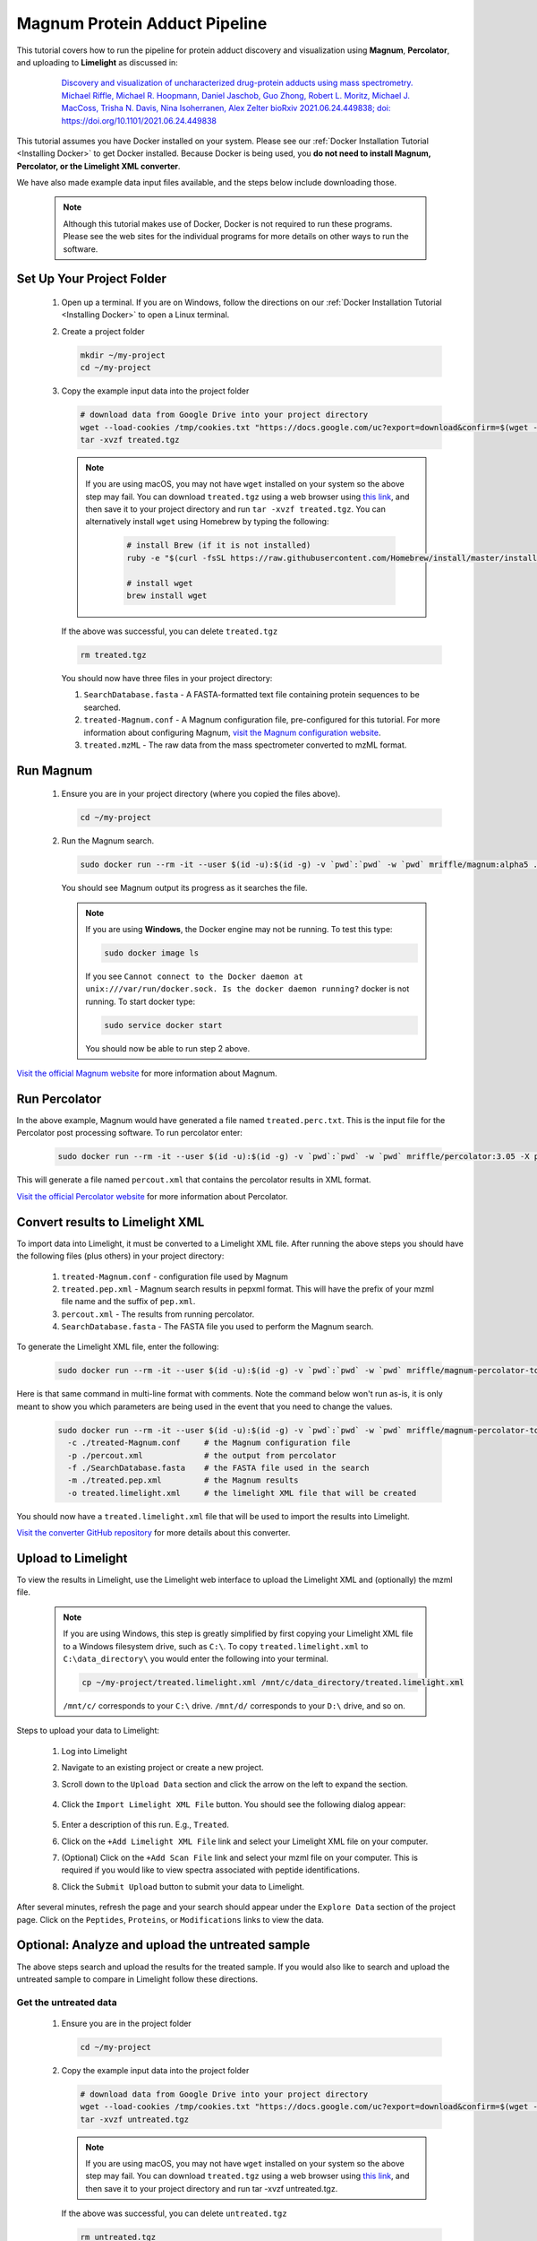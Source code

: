 =================================
Magnum Protein Adduct Pipeline
=================================

This tutorial covers how to run the pipeline for protein adduct discovery and visualization
using **Magnum**, **Percolator**, and uploading to **Limelight** as discussed in:

  .. epigraph::
   `Discovery and visualization of uncharacterized drug-protein adducts using mass spectrometry. Michael Riffle, Michael R. Hoopmann, Daniel Jaschob, Guo Zhong, Robert L. Moritz, Michael J. MacCoss, Trisha N. Davis, Nina Isoherranen, Alex Zelter bioRxiv 2021.06.24.449838; doi: https://doi.org/10.1101/2021.06.24.449838 <https://www.biorxiv.org/content/10.1101/2021.06.24.449838v1>`_

This tutorial assumes you have Docker installed on your system. Please see our :ref:`Docker Installation Tutorial <Installing Docker>`
to get Docker installed. Because Docker is being used, you **do not need to install Magnum, Percolator, or
the Limelight XML converter**.

We have also made example data input files available, and the steps below include downloading those.

    .. note::
       Although this tutorial makes use of Docker, Docker is not required to run these programs. Please see
       the web sites for the individual programs for more details on other ways to run the software.

Set Up Your Project Folder
=============================

 1. Open up a terminal. If you are on Windows, follow the directions on our :ref:`Docker Installation Tutorial <Installing Docker>`
    to open a Linux terminal.

 2. Create a project folder

    .. code-block:: bash

       mkdir ~/my-project
       cd ~/my-project

 3. Copy the example input data into the project folder

    .. code-block:: bash

       # download data from Google Drive into your project directory
       wget --load-cookies /tmp/cookies.txt "https://docs.google.com/uc?export=download&confirm=$(wget --quiet --save-cookies /tmp/cookies.txt --keep-session-cookies --no-check-certificate 'https://docs.google.com/uc?export=download&id=13IeYZu2Jb71VjBlw2BxFMO-3yFJV33Jl' -O- | sed -rn 's/.*confirm=([0-9A-Za-z_]+).*/\1\n/p')&id=13IeYZu2Jb71VjBlw2BxFMO-3yFJV33Jl" -O treated.tgz && rm -rf /tmp/cookies.txt
       tar -xvzf treated.tgz

    .. note::
       If you are using macOS, you may not have ``wget`` installed on your system so the above step may fail. You can
       download ``treated.tgz`` using a web browser using
       `this link <https://drive.google.com/file/d/13IeYZu2Jb71VjBlw2BxFMO-3yFJV33Jl/view?usp=sharing>`_, and then save
       it to your project directory and run ``tar -xvzf treated.tgz``. You can alternatively install ``wget`` using
       Homebrew by typing the following:

         .. code-block:: bash

          # install Brew (if it is not installed)
          ruby -e "$(curl -fsSL https://raw.githubusercontent.com/Homebrew/install/master/install)"

          # install wget
          brew install wget


    If the above was successful, you can delete ``treated.tgz``

    .. code-block:: bash

       rm treated.tgz

    You should now have three files in your project directory:

    1. ``SearchDatabase.fasta`` - A FASTA-formatted text file containing protein sequences to be searched.
    2. ``treated-Magnum.conf`` - A Magnum configuration file, pre-configured for this tutorial. For more information
       about configuring Magnum, `visit the Magnum configuration website <http://magnum-ms.org/docs/config.html>`_.
    3. ``treated.mzML`` - The raw data from the mass spectrometer converted to mzML format.


Run Magnum
=================

 1. Ensure you are in your project directory (where you copied the files above).

    .. code-block:: bash

       cd ~/my-project

 2. Run the Magnum search.

    .. code-block:: bash

       sudo docker run --rm -it --user $(id -u):$(id -g) -v `pwd`:`pwd` -w `pwd` mriffle/magnum:alpha5 ./treated-Magnum.conf

    You should see Magnum output its progress as it searches the file.

    .. note::
       If you are using **Windows**, the Docker engine may not be running. To test this type:

       .. code-block:: bash

          sudo docker image ls

       If you see ``Cannot connect to the Docker daemon at unix:///var/run/docker.sock. Is the docker daemon running?`` docker is not
       running. To start docker type:

       .. code-block:: bash

          sudo service docker start

       You should now be able to run step 2 above.

`Visit the official Magnum website <https://magnum-ms.org/>`_ for more information about Magnum.

Run Percolator
===================
In the above example, Magnum would have generated a file named ``treated.perc.txt``. This is the input file for
the Percolator post processing software. To run percolator enter:

    .. code-block:: bash

      sudo docker run --rm -it --user $(id -u):$(id -g) -v `pwd`:`pwd` -w `pwd` mriffle/percolator:3.05 -X percout.xml treated.perc.txt

This will generate a file named ``percout.xml`` that contains the percolator results in XML format.

`Visit the official Percolator website <http://percolator.ms/>`_ for more information about Percolator.


Convert results to Limelight XML
=================================
To import data into Limelight, it must be converted to a Limelight XML file. After running the above steps you should
have the following files (plus others) in your project directory:

 1. ``treated-Magnum.conf`` - configuration file used by Magnum
 2. ``treated.pep.xml`` - Magnum search results in pepxml format. This will have the prefix of your mzml file name
    and the suffix of ``pep.xml``.
 3. ``percout.xml`` - The results from running percolator.
 4. ``SearchDatabase.fasta`` - The FASTA file you used to perform the Magnum search.

To generate the Limelight XML file, enter the following:

    .. code-block:: bash

      sudo docker run --rm -it --user $(id -u):$(id -g) -v `pwd`:`pwd` -w `pwd` mriffle/magnum-percolator-to-limelight:4.1.1 -c ./treated-Magnum.conf -p ./percout.xml -f ./SearchDatabase.fasta -m ./treated.pep.xml -o treated.limelight.xml

Here is that same command in multi-line format with comments. Note the command below won't run as-is, it is only
meant to show you which parameters are being used in the event that you need to change the values.

    .. code-block:: bash

      sudo docker run --rm -it --user $(id -u):$(id -g) -v `pwd`:`pwd` -w `pwd` mriffle/magnum-percolator-to-limelight\
        -c ./treated-Magnum.conf     # the Magnum configuration file
        -p ./percout.xml             # the output from percolator
        -f ./SearchDatabase.fasta    # the FASTA file used in the search
        -m ./treated.pep.xml         # the Magnum results
        -o treated.limelight.xml     # the limelight XML file that will be created

You should now have a ``treated.limelight.xml`` file that will be used to import the results into Limelight.

`Visit the converter GitHub repository <https://github.com/yeastrc/limelight-import-magnum-percolator>`_ for more
details about this converter.


Upload to Limelight
==========================
To view the results in Limelight, use the Limelight web interface to upload the Limelight XML and (optionally)
the mzml file.

      .. note::
         If you are using Windows, this step is greatly simplified by first copying your Limelight XML file to a
         Windows filesystem drive, such as ``C:\``. To copy ``treated.limelight.xml`` to ``C:\data_directory\`` you would
         enter the following into your terminal.

         .. code-block:: bash

          cp ~/my-project/treated.limelight.xml /mnt/c/data_directory/treated.limelight.xml

         ``/mnt/c/`` corresponds to your ``C:\`` drive. ``/mnt/d/`` corresponds to your ``D:\`` drive, and so on.


Steps to upload your data to Limelight:

 1. Log into Limelight

 2. Navigate to an existing project or create a new project.

 3. Scroll down to the ``Upload Data`` section and click the arrow on the left to expand the section.

     .. image:: /_static/share-data-section.png

 4. Click the ``Import Limelight XML File`` button. You should see the following dialog appear:

     .. image:: /_static/import-limelight-xml.png

 5. Enter a description of this run. E.g., ``Treated``.

 6. Click on the ``+Add Limelight XML File`` link and select your Limelight XML file on your computer.

 7. (Optional) Click on the ``+Add Scan File`` link and select your mzml file on your computer. This is required
    if you would like to view spectra associated with peptide identifications.

 8. Click the ``Submit Upload`` button to submit your data to Limelight.

After several minutes, refresh the page and your search should appear under the ``Explore Data`` section
of the project page. Click on the ``Peptides``, ``Proteins``, or ``Modifications`` links to view the
data.

Optional: Analyze and upload the untreated sample
==================================================
The above steps search and upload the results for the treated sample. If you would also like to search
and upload the untreated sample to compare in Limelight follow these directions.

Get the untreated data
-----------------------
 1. Ensure you are in the project folder

    .. code-block:: bash

       cd ~/my-project

 2. Copy the example input data into the project folder

    .. code-block:: bash

       # download data from Google Drive into your project directory
       wget --load-cookies /tmp/cookies.txt "https://docs.google.com/uc?export=download&confirm=$(wget --quiet --save-cookies /tmp/cookies.txt --keep-session-cookies --no-check-certificate 'https://docs.google.com/uc?export=download&id=1AzGMBh9kCByX2K5esBS3RDF-7ZTxsSiK' -O- | sed -rn 's/.*confirm=([0-9A-Za-z_]+).*/\1\n/p')&id=1AzGMBh9kCByX2K5esBS3RDF-7ZTxsSiK" -O untreated.tgz && rm -rf /tmp/cookies.txt
       tar -xvzf untreated.tgz

    .. note::
       If you are using macOS, you may not have ``wget`` installed on your system so the above step may fail. You can
       download ``treated.tgz`` using a web browser using
       `this link <https://drive.google.com/file/d/1HHur4Vm8s20VYwp6eWUxReIy4nax-4GF/view?usp=sharing>`_, and then
       save it to your project directory and run tar -xvzf untreated.tgz.

    If the above was successful, you can delete ``untreated.tgz``

    .. code-block:: bash

       rm untreated.tgz

    You should now have three files in your project directory:

    1. ``SearchDatabase.fasta`` - A FASTA-formatted text file containing protein sequences to be searched.
    2. ``untreated-Magnum.conf`` - A Magnum configuration file, pre-configured for this tutorial. For more information
       about configuring Magnum, `visit the Magnum configuration website <http://magnum-ms.org/docs/config.html>`_.
    3. ``untreated.mzML`` - The raw data from the mass spectrometer converted to mzML format.


Run Magnum on Untreated Data
------------------------------

    .. code-block:: bash

       sudo docker run --rm -it --user $(id -u):$(id -g) -v `pwd`:`pwd` -w `pwd` mriffle/magnum:alpha5 ./untreated-Magnum.conf

Run Percolator on Untreated Data
---------------------------------

    .. code-block:: bash

      sudo docker run --rm -it --user $(id -u):$(id -g) -v `pwd`:`pwd` -w `pwd` mriffle/percolator:3.05 -X percout.xml untreated.perc.txt

Convert Untreated Results to Limelight XML
----------------------------------------------

    .. code-block:: bash

      sudo docker run --rm -it --user $(id -u):$(id -g) -v `pwd`:`pwd` -w `pwd` mriffle/magnum-percolator-to-limelight:4.1.1 -c ./untreated-Magnum.conf -p ./percout.xml -f ./SearchDatabase.fasta -m ./untreated.pep.xml -o untreated.limelight.xml

You should now have a ``untreated.limelight.xml`` file that will be used to import the results into Limelight.


Upload Untreated Data to Limelight
-----------------------------------
Follow the instructions above to :ref:`Upload to Limelight`.
